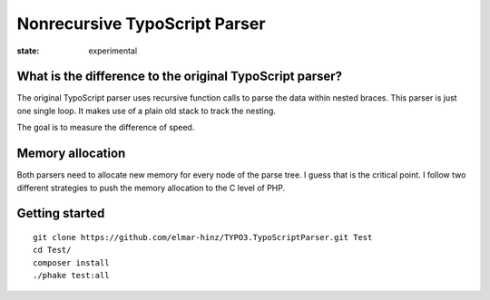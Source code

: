 ==============================
Nonrecursive TypoScript Parser
==============================

:state: experimental

What is the difference to the original TypoScript parser?
=========================================================

The original TypoScript parser uses recursive function calls to parse the
data within nested braces. This parser is just one single loop. It makes
use of a plain old stack to track the nesting.

The goal is to measure the difference of speed.

Memory allocation
=================

Both parsers need to allocate new memory for every node of the parse
tree. I guess that is the critical point. I follow two different strategies
to push the memory allocation to the C level of PHP.


Getting started
===============

::

    git clone https://github.com/elmar-hinz/TYPO3.TypoScriptParser.git Test
    cd Test/
    composer install
    ./phake test:all


